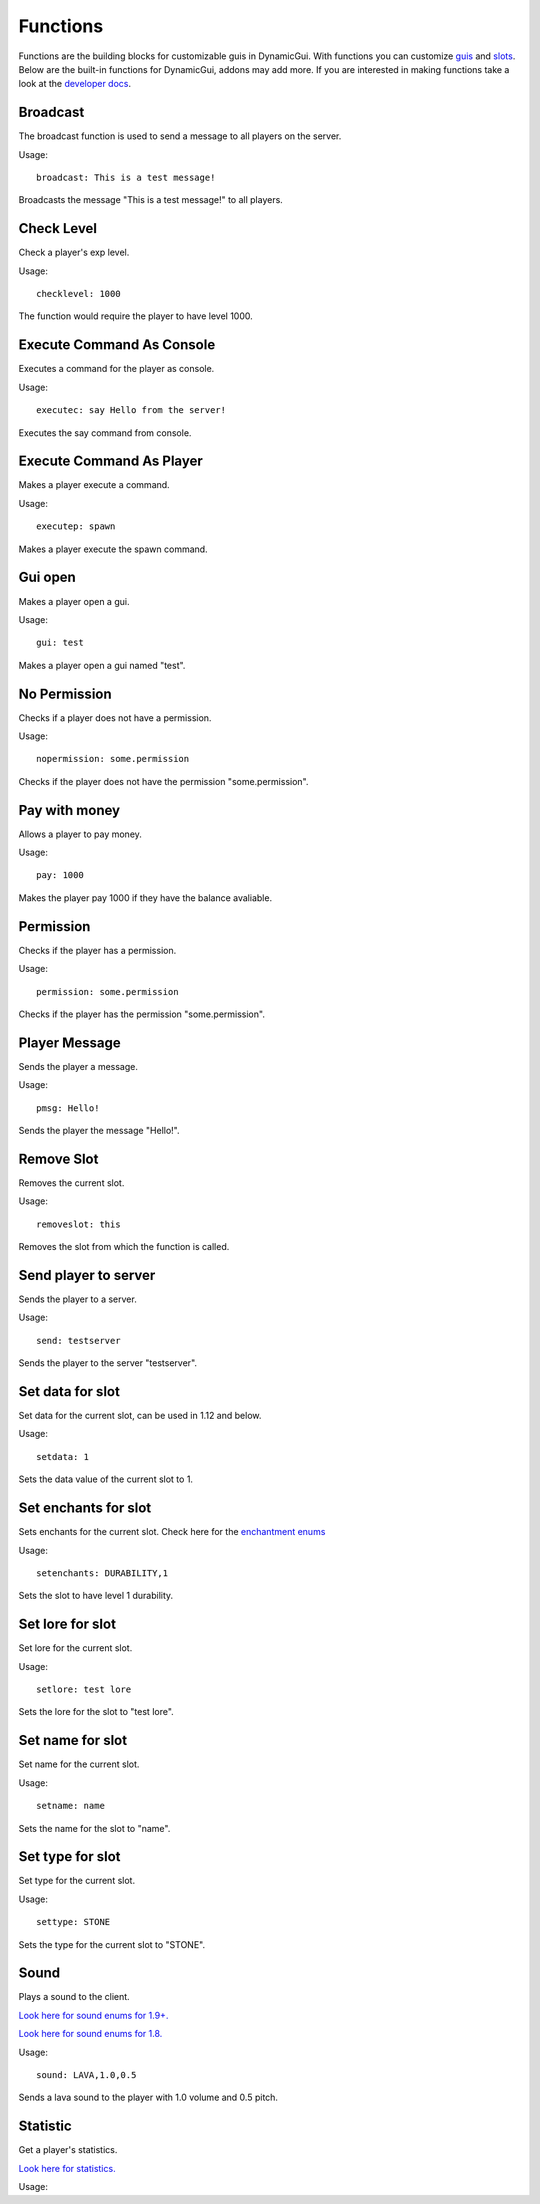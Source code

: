 Functions
=========

Functions are the building blocks for customizable guis in DynamicGui.
With functions you can customize `guis <../gui>`_ and `slots <../slot>`_.
Below are the built-in functions for DynamicGui, addons may add more.
If you are interested in making functions take a look at the `developer docs <../functionapi>`_.

=========
Broadcast
=========

The broadcast function is used to send a message to all players on the server.

Usage::

   broadcast: This is a test message!

Broadcasts the message "This is a test message!" to all players.

===========
Check Level
===========

Check a player's exp level.

Usage::

   checklevel: 1000 
   
The function would require the player to have level 1000.


==========================
Execute Command As Console
==========================

Executes a command for the player as console.

Usage::

   executec: say Hello from the server!

Executes the say command from console.


==========================
Execute Command As Player
==========================

Makes a player execute a command.

Usage::

   executep: spawn

Makes a player execute the spawn command.


========
Gui open
========

Makes a player open a gui.

Usage::

   gui: test

Makes a player open a gui named "test".


=============
No Permission
=============

Checks if a player does not have a permission.

Usage::

   nopermission: some.permission

Checks if the player does not have the permission "some.permission".


==============
Pay with money
==============

Allows a player to pay money.

Usage::

   pay: 1000

Makes the player pay 1000 if they have the balance avaliable.


==========
Permission
==========

Checks if the player has a permission.

Usage::
   
   permission: some.permission

Checks if the player has the permission "some.permission".


==============
Player Message
==============

Sends the player a message.

Usage::
   
   pmsg: Hello!
   
Sends the player the message "Hello!".


===========
Remove Slot
===========

Removes the current slot.

Usage::

   removeslot: this
 
Removes the slot from which the function is called.


=====================
Send player to server
=====================

Sends the player to a server.

Usage::

   send: testserver
   
Sends the player to the server "testserver".


================
Set data for slot
================

Set data for the current slot, can be used in 1.12 and below.

Usage::

   setdata: 1
   
Sets the data value of the current slot to 1.


====================
Set enchants for slot
====================

Sets enchants for the current slot.
Check here for the `enchantment enums <https://hub.spigotmc.org/javadocs/spigot/org/bukkit/enchantments/Enchantment.html>`_

Usage::

   setenchants: DURABILITY,1

Sets the slot to have level 1 durability.

================
Set lore for slot
================

Set lore for the current slot.

Usage::

   setlore: test lore
   
Sets the lore for the slot to "test lore".


================
Set name for slot
================

Set name for the current slot.

Usage::
   
   setname: name

Sets the name for the slot to "name".


================
Set type for slot
================

Set type for the current slot.

Usage::

  settype: STONE

Sets the type for the current slot to "STONE".


=====
Sound
=====

Plays a sound to the client.

`Look here for sound enums for 1.9+. <https://hub.spigotmc.org/javadocs/spigot/index.html?overview-summary.html>`_

`Look here for sound enums for 1.8. <https://jd.bukkit.org/org/bukkit/Sound.html>`_

Usage::

   sound: LAVA,1.0,0.5
   
Sends a lava sound to the player with 1.0 volume and 0.5 pitch.
   

=========
Statistic
=========

Get a player's statistics.

`Look here for statistics. <https://hub.spigotmc.org/javadocs/spigot/org/bukkit/Statistic.html>`_

Usage::
